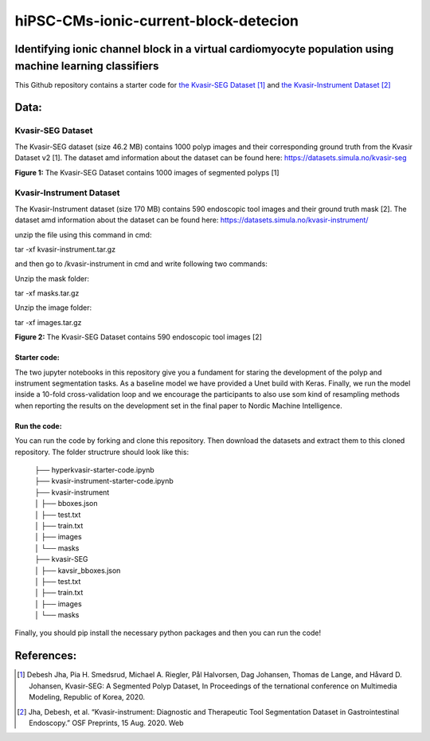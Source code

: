 **************************************
hiPSC-CMs-ionic-current-block-detecion
**************************************

Identifying ionic channel block in a virtual cardiomyocyte population using machine learning classifiers
========================================================================================================

This Github repository contains a starter code for `the Kvasir-SEG Dataset <https://datasets.simula.no/kvasir-seg/>`_ [#]_  and `the Kvasir-Instrument Dataset <https://datasets.simula.no/kvasir-instrument/>`_ [#]_

Data:
=====

Kvasir-SEG Dataset
^^^^^^^^^^^^^^^^^^

The Kvasir-SEG dataset (size 46.2 MB) contains 1000 polyp images and their corresponding ground truth from the Kvasir Dataset v2 [1].
The dataset amd information about the dataset can be found here:
`https://datasets.simula.no/kvasir-seg <https://datasets.simula.no/kvasir-seg/>`_





.. image:: https://www.nora.ai/Competition/2dadc75e-8fca-4411-88a0-65a3f1cc92be.jpeg
**Figure 1:** The Kvasir-SEG Dataset contains 1000 images of segmented polyps [1]


Kvasir-Instrument Dataset
^^^^^^^^^^^^^^^^^^^^^^^^^
The Kvasir-Instrument dataset (size 170 MB) contains 590 endoscopic tool images and their ground truth mask [2].
The dataset amd information about the dataset can be found here:
`https://datasets.simula.no/kvasir-instrument/ <https://datasets.simula.no/kvasir-instrument/>`_

unzip the file using this command in cmd:

tar -xf kvasir-instrument.tar.gz

and then go to /kvasir-instrument in cmd and write following two commands:

Unzip the mask folder:

tar -xf masks.tar.gz

Unzip the image folder:

tar -xf images.tar.gz

.. image:: https://datasets.simula.no/kvasir-instrument/static/images/example_1.jpg
**Figure 2:** The Kvasir-SEG Dataset contains 590 endoscopic tool images [2]

Starter code:
-------------
The two jupyter notebooks in this repository give you a fundament for staring the development of the polyp and instrument segmentation tasks. As a baseline model we have provided a Unet build with Keras. Finally, we run the model inside a 10-fold cross-validation loop and we encourage the participants to also use som kind of resampling methods when reporting the results on the development set in the final paper to Nordic Machine Intelligence. 

Run the code:
-------------

You can run the code by forking and clone this repository. Then download the datasets and extract them to this cloned repository.
The folder structrure should look like this: 
    
 | ├── hyperkvasir-starter-code.ipynb
 | ├── kvasir-instrument-starter-code.ipynb
 | ├── kvasir-instrument         
 | │   ├── bboxes.json
 | │   ├── test.txt
 | │   ├── train.txt
 | │   ├── images
 | │   └── masks
 | ├── kvasir-SEG        
 | │   ├── kavsir_bboxes.json
 | │   ├── test.txt
 | │   ├── train.txt
 | │   ├── images
 | │   └── masks

 
Finally, you should pip install the necessary python packages and then you can run the code!

References:
===========

.. [#] Debesh Jha, Pia H. Smedsrud, Michael A. Riegler, Pål Halvorsen, Dag Johansen, Thomas de Lange, and Håvard D. Johansen, Kvasir-SEG: A Segmented Polyp Dataset, In Proceedings of the ternational conference on Multimedia Modeling, Republic of Korea, 2020.
.. [#] Jha, Debesh, et al. “Kvasir-instrument: Diagnostic and Therapeutic Tool Segmentation Dataset in Gastrointestinal Endoscopy.” OSF Preprints, 15 Aug. 2020. Web



